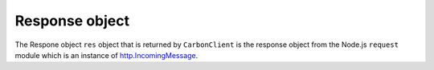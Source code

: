 ***************
Response object
***************

The Respone object ``res`` object that is returned by ``CarbonClient`` is the
response object from the Node.js ``request`` module which is an instance of  `http.IncomingMessage <https://nodejs.org/api/http.html#http_class_http_incomingmessage>`_.

